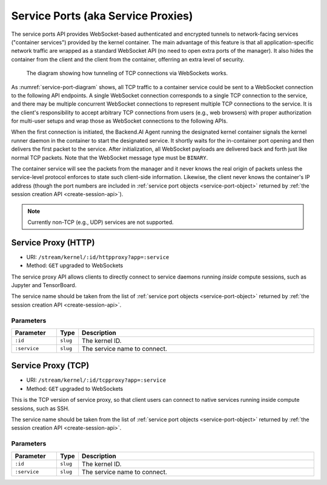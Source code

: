 Service Ports (aka Service Proxies)
===================================

The service ports API provides WebSocket-based authenticated and encrypted tunnels
to network-facing services ("container services") provided by the kernel container.
The main advantage of this feature is that all application-specific network traffic
are wrapped as a standard WebSocket API (no need to open extra ports of the manager).
It also hides the container from the client and the client from the container,
offerring an extra level of security.

.. _service-port-diagram:
.. figure:: service-ports.png

   The diagram showing how tunneling of TCP connections via WebSockets works.

As :numref:`service-port-diagram` shows, all TCP traffic to a container service
could be sent to a WebSocket connection to the following API endpoints.  A
single WebSocket connection corresponds to a single TCP connection to the
service, and there may be multiple concurrent WebSocket connections to
represent multiple TCP connections to the service.  It is the client's
responsibility to accept arbitrary TCP connections from users (e.g., web
browsers) with proper authorization for multi-user setups and wrap those as
WebSocket connections to the following APIs.

When the first connection is initiated, the Backend.AI Agent running the designated
kernel container signals the kernel runner daemon in the container to start the
designated service.  It shortly waits for the in-container port opening and
then delivers the first packet to the service.  After initialization, all
WebSocket payloads are delivered back and forth just like normal TCP packets.
Note that the WebSocket message type must be ``BINARY``.

The container service will see the packets from the manager and it never knows
the real origin of packets unless the service-level protocol enforces to state
such client-side information.  Likewise, the client never knows the container's
IP address (though the port numbers are included in :ref:`service port objects
<service-port-object>` returned by :ref:`the session creation API
<create-session-api>`).

.. note:: Currently non-TCP (e.g., UDP) services are not supported.


Service Proxy (HTTP)
--------------------

* URI: ``/stream/kernel/:id/httpproxy?app=:service``
* Method: ``GET`` upgraded to WebSockets

The service proxy API allows clients to directly connect to service daemons running *inside*
compute sessions, such as Jupyter and TensorBoard.

The service name should be taken from the list of :ref:`service port objects
<service-port-object>` returned by :ref:`the session creation API
<create-session-api>`.

.. versionadded:: v4.20181215

Parameters
""""""""""

.. list-table::
   :widths: 15 5 80
   :header-rows: 1

   * - Parameter
     - Type
     - Description
   * - ``:id``
     - ``slug``
     - The kernel ID.
   * - ``:service``
     - ``slug``
     - The service name to connect.


Service Proxy (TCP)
-------------------

* URI: ``/stream/kernel/:id/tcpproxy?app=:service``
* Method: ``GET`` upgraded to WebSockets

This is the TCP version of service proxy, so that client users can connect to native services
running inside compute sessions, such as SSH.

The service name should be taken from the list of :ref:`service port objects
<service-port-object>` returned by :ref:`the session creation API
<create-session-api>`.

.. versionadded:: v4.20181215

Parameters
""""""""""

.. list-table::
   :widths: 15 5 80
   :header-rows: 1

   * - Parameter
     - Type
     - Description
   * - ``:id``
     - ``slug``
     - The kernel ID.
   * - ``:service``
     - ``slug``
     - The service name to connect.


